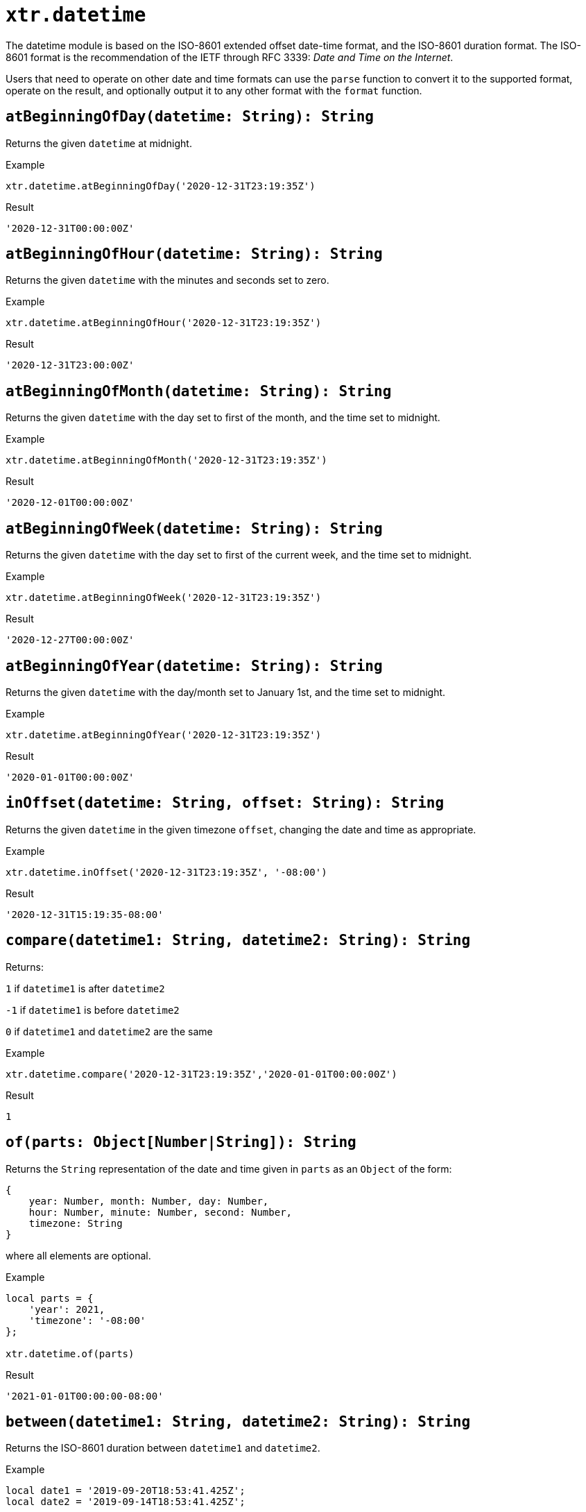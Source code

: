 = `xtr.datetime`

The datetime module is based on the ISO-8601 extended offset date-time format, and the ISO-8601 duration format. The ISO-8601 format is the recommendation of the IETF through RFC 3339: _Date and Time on the Internet_.

Users that need to operate on other date and time formats can use the `parse` function to convert it to the supported format, operate on the result, and optionally output it to any other format with the `format` function.


== `atBeginningOfDay(datetime: String): String`
Returns the given `datetime` at midnight.

.Example
----
xtr.datetime.atBeginningOfDay('2020-12-31T23:19:35Z')
----
.Result
----
'2020-12-31T00:00:00Z'
----

== `atBeginningOfHour(datetime: String): String`
Returns the given `datetime` with the minutes and seconds set to zero.

.Example
----
xtr.datetime.atBeginningOfHour('2020-12-31T23:19:35Z')
----
.Result
----
'2020-12-31T23:00:00Z'
----

== `atBeginningOfMonth(datetime: String): String`
Returns the given `datetime` with the day set to first of the month, and the time set to midnight.

.Example
----
xtr.datetime.atBeginningOfMonth('2020-12-31T23:19:35Z')
----
.Result
----
'2020-12-01T00:00:00Z'
----

== `atBeginningOfWeek(datetime: String): String`
Returns the given `datetime` with the day set to first of the current week, and the time set to midnight.

.Example
----
xtr.datetime.atBeginningOfWeek('2020-12-31T23:19:35Z')
----
.Result
----
'2020-12-27T00:00:00Z'
----

== `atBeginningOfYear(datetime: String): String`
Returns the given `datetime` with the day/month set to January 1st, and the time set to midnight.

.Example
----
xtr.datetime.atBeginningOfYear('2020-12-31T23:19:35Z')
----
.Result
----
'2020-01-01T00:00:00Z'
----

== `inOffset(datetime: String, offset: String): String`
Returns the given `datetime` in the given timezone `offset`, changing the date and time as appropriate.

.Example
----
xtr.datetime.inOffset('2020-12-31T23:19:35Z', '-08:00')
----
.Result
----
'2020-12-31T15:19:35-08:00'
----

== `compare(datetime1: String, datetime2: String): String`
Returns:

`1` if `datetime1` is after `datetime2`

`-1` if `datetime1` is before `datetime2`

`0` if `datetime1` and `datetime2` are the same

.Example
----
xtr.datetime.compare('2020-12-31T23:19:35Z','2020-01-01T00:00:00Z')
----
.Result
----
1
----

== `of(parts: Object[Number|String]): String`
Returns the `String` representation of the date and time given in `parts` as an `Object` of the form:

----
{
    year: Number, month: Number, day: Number,
    hour: Number, minute: Number, second: Number,
    timezone: String
}
----

where all elements are optional.

.Example
----
local parts = {
    'year': 2021,
    'timezone': '-08:00'
};

xtr.datetime.of(parts)
----
.Result
----
'2021-01-01T00:00:00-08:00'
----

== `between(datetime1: String, datetime2: String): String`
Returns the ISO-8601 duration between `datetime1` and `datetime2`.

.Example
----
local date1 = '2019-09-20T18:53:41.425Z';
local date2 = '2019-09-14T18:53:41.425Z';

xtr.datetime.between(date1, date2)
----
.Result
----
'-P6D'
----

== `format(datetime: String, format: String): String`
Returns the given `datetime` formatted in the requested `format`.

.Example
----
xtr.datetime.format('2019-09-20T18:53:41.425Z', 'yyyy/MM/dd')
----
.Result
----
'2019/09/20'
----

== `isLeapYear(datetime: String): String`
Returns a `true` if `datetime` is a leap year, otherwise `false`.

.Example
----
xtr.datetime.isLeapYear('2019-09-14T18:53:41.425Z')
----
.Result
----
false
----

== `minus(datetime: String, duration: String): String`
Returns the result of subtracting the specified ISO-8601 `duration` from the given `datetime`.

.Example
----
xtr.datetime.minus('2019-09-20T18:53:41Z', 'P2D')
----
.Result
----
'2019-09-18T18:53:41Z'
----

== `now(): String`
Returns the current datetime.

.Example
----
xtr.datetime.now()
----
.Result
----
'2021-01-05T13:09:45.476375-05:00'
----

== `parse(datetime: String|Number, format: String): String`
Returns an ISO-8601 extended offset date-time from the given `datetime` using the specified `format`.

you can use `'epoch'` or `'timestamp'` as the inputFormat

.Example
----
xtr.datetime.parse('12/31/1990 10:10:10', 'MM/dd/yyyy HH:mm:ss')
----
.Result
----
'1990-12-31T10:10:10Z'
----

== `plus(datetime: String, duration: String): String`
Returns the result of adding the specified ISO-8601 `duration` to the given `datetime`.

.Example
----
xtr.datetime.plus('2019-09-18T18:53:41Z', 'P2D')
----
.Result
----
'2019-09-20T18:53:41Z'
----

== `toLocalDate(datetime: String): String`
Returns the given `datetime` without time or offset.

.Example
----
xtr.datetime.toLocalDate('2019-07-04T18:53:41Z')
----
.Result
----
'2019-07-04'
----

== `toLocalDateTime(datetime: String): String`
Returns the given `datetime` without an offset.

.Example
----
xtr.datetime.toLocalDateTime('2019-07-04T21:00:00Z')
----
.Result
----
'2019-07-04T21:00:00'
----

== `toLocalTime(datetime: String, format: String): String`
Returns the given `datetime` without date or offset.

.Example
----
xtr.datetime.toLocalTime('2019-07-04T21:00:00Z')
----
.Result
----
'21:00:00'
----

== `toParts(datetime: String): Object[Number|String]`
Returns the constituent parts of the given `datetime`, as an `Object` of the form:

----
{
    year: Number, month: Number, day: Number,
    hour: Number, minute: Number, second: Number, nanosecond: Number,
    offset: String
}
----

.Example
----
xtr.datetime.toParts('2019-07-04T21:00:00Z')
----
.Result
----
{
    year: 2019, month: 7, day: 4,
    hour: 21, minute: 0, second: 0, nanosecond: 0,
    offset: 'Z'
}
----

== `today(): String`
Returns the current day at midnight.

.Example
----
xtr.datetime.today
----

.Result
----
'2021-01-05T00:00:00-05:00'
----

== `tomorrow(): String`
Returns the next day at midnight.

.Example
----
xtr.datetime.tomorrow
----

.Result
----
'2021-01-06T00:00:00-05:00'
----

== `yesterday(): String`
Returns the previous day at midnight.

.Example
----
xtr.datetime.yesterday
----

.Result
----
'2021-01-04T00:00:00-05:00'
----
